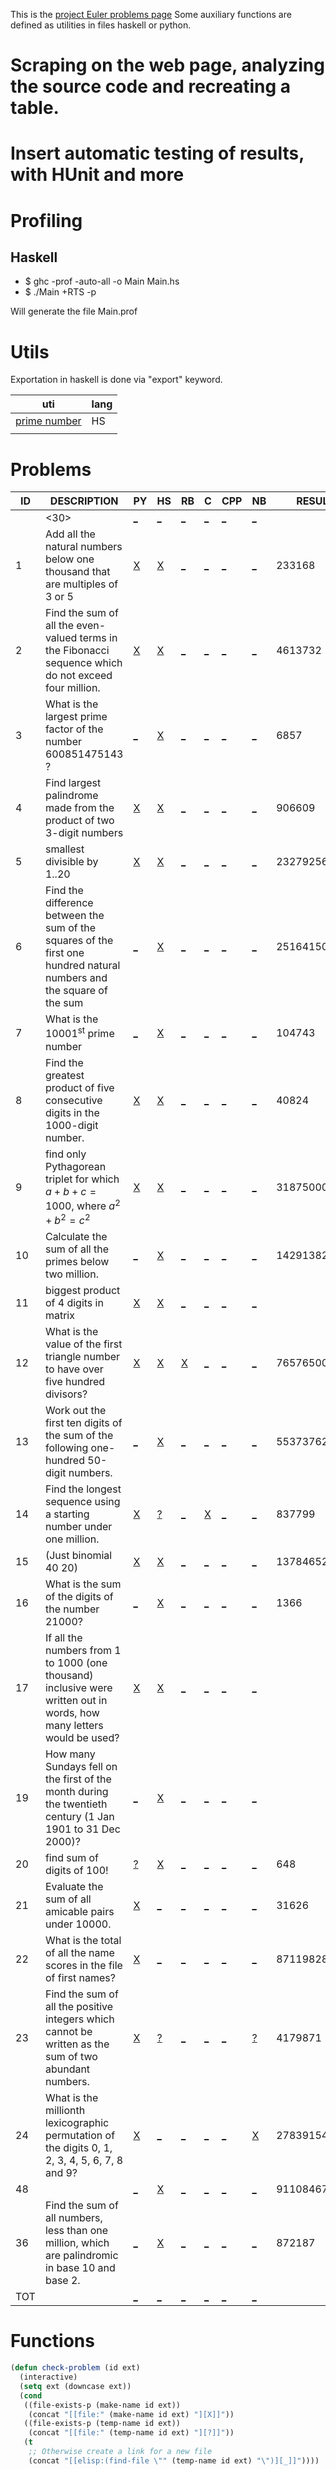 #+OPTIONS: todo:nil author:t toc:nil
#+AUTHOR: Andrea Crotti
#+STARTUP: align showall

This is the [[http://projecteuler.net/index.php%3Fsection%3Dproblems][project Euler problems page]]
Some auxiliary functions are defined as utilities in files haskell or python.

* TODO Scraping on the web page, analyzing the source code and recreating a table.

* TODO Insert automatic testing of results, with HUnit and more

* Profiling
** Haskell
   - $ ghc -prof -auto-all -o Main Main.hs
   - $ ./Main +RTS -p
   Will generate the file Main.prof

* Utils
  Exportation in haskell is done via "export" keyword.
  | uti          | lang |
  |--------------+------|
  | [[file:primes.hs][prime number]] | HS   |
  |              |      |

* Problems

 |  ID | DESCRIPTION                    | PY | HS | RB | C | CPP | NB |       RESULT | SUBMITTED |
 |-----+--------------------------------+----+----+----+---+-----+----+--------------+-----------|
 |     | <30>                           | [[elisp:(find-file "temp_prob_.py")][_]]  | [[elisp:(find-file "temp_prob_.hs")][_]]  | [[elisp:(find-file "temp_prob_.rb")][_]]  | [[elisp:(find-file "temp_prob_.c")][_]] | [[elisp:(find-file "temp_prob_.cpp")][_]]   | [[elisp:(find-file "temp_prob_.nb")][_]]  |              |           |
 |-----+--------------------------------+----+----+----+---+-----+----+--------------+-----------|
 |   1 | Add all the natural numbers below one thousand that are multiples of 3 or 5 | [[file:prob_1.py][X]]  | [[file:prob_1.hs][X]]  | [[elisp:(find-file "temp_prob_1.rb")][_]]  | [[elisp:(find-file "temp_prob_1.c")][_]] | [[elisp:(find-file "temp_prob_1.cpp")][_]]   | [[elisp:(find-file "temp_prob_1.nb")][_]]  |       233168 | Y         |
 |   2 | Find the sum of all the even-valued terms in the Fibonacci sequence which do not exceed four million. | [[file:prob_2.py][X]]  | [[file:prob_2.hs][X]]  | [[elisp:(find-file "temp_prob_2.rb")][_]]  | [[elisp:(find-file "temp_prob_2.c")][_]] | [[elisp:(find-file "temp_prob_2.cpp")][_]]   | [[elisp:(find-file "temp_prob_2.nb")][_]]  |      4613732 | Y         |
 |   3 | What is the largest prime factor of the number 600851475143 ? | [[elisp:(find-file "temp_prob_3.py")][_]]  | [[file:prob_3.hs][X]]  | [[elisp:(find-file "temp_prob_3.rb")][_]]  | [[elisp:(find-file "temp_prob_3.c")][_]] | [[elisp:(find-file "temp_prob_3.cpp")][_]]   | [[elisp:(find-file "temp_prob_3.nb")][_]]  |         6857 | Y         |
 |   4 | Find largest palindrome made from the product of two 3-digit numbers | [[file:prob_4.py][X]]  | [[file:prob_4.hs][X]]  | [[elisp:(find-file "temp_prob_4.rb")][_]]  | [[elisp:(find-file "temp_prob_4.c")][_]] | [[elisp:(find-file "temp_prob_4.cpp")][_]]   | [[elisp:(find-file "temp_prob_4.nb")][_]]  |       906609 | Y         |
 |   5 | smallest divisible by 1..20    | [[file:prob_5.py][X]]  | [[file:prob_5.hs][X]]  | [[elisp:(find-file "temp_prob_5.rb")][_]]  | [[elisp:(find-file "temp_prob_5.c")][_]] | [[elisp:(find-file "temp_prob_5.cpp")][_]]   | [[elisp:(find-file "temp_prob_5.nb")][_]]  |    232792560 | Y         |
 |   6 | Find the difference between the sum of the squares of the first one hundred natural numbers and the square of the sum | [[elisp:(find-file "temp_prob_6.py")][_]]  | [[file:prob_6.hs][X]]  | [[elisp:(find-file "temp_prob_6.rb")][_]]  | [[elisp:(find-file "temp_prob_6.c")][_]] | [[elisp:(find-file "temp_prob_6.cpp")][_]]   | [[elisp:(find-file "temp_prob_6.nb")][_]]  |     25164150 | Y         |
 |   7 | What is the 10001^{st} prime number | [[elisp:(find-file "temp_prob_7.py")][_]]  | [[file:prob_7.hs][X]]  | [[elisp:(find-file "temp_prob_7.rb")][_]]  | [[elisp:(find-file "temp_prob_7.c")][_]] | [[elisp:(find-file "temp_prob_7.cpp")][_]]   | [[elisp:(find-file "temp_prob_7.nb")][_]]  |       104743 | Y         |
 |   8 | Find the greatest product of five consecutive digits in the 1000-digit number. | [[file:prob_8.py][X]]  | [[file:prob_8.hs][X]]  | [[elisp:(find-file "temp_prob_8.rb")][_]]  | [[elisp:(find-file "temp_prob_8.c")][_]] | [[elisp:(find-file "temp_prob_8.cpp")][_]]   | [[elisp:(find-file "temp_prob_8.nb")][_]]  |        40824 | Y         |
 |   9 | find only Pythagorean triplet for which $a + b + c = 1000$, where $a^2+b^2=c^2$ | [[file:prob_9.py][X]]  | [[file:prob_9.hs][X]]  | [[elisp:(find-file "temp_prob_9.rb")][_]]  | [[elisp:(find-file "temp_prob_9.c")][_]] | [[elisp:(find-file "temp_prob_9.cpp")][_]]   | [[elisp:(find-file "temp_prob_9.nb")][_]]  |     31875000 | Y         |
 |  10 | Calculate the sum of all the primes below two million. | [[elisp:(find-file "temp_prob_10.py")][_]]  | [[file:prob_10.hs][X]]  | [[elisp:(find-file "temp_prob_10.rb")][_]]  | [[elisp:(find-file "temp_prob_10.c")][_]] | [[elisp:(find-file "temp_prob_10.cpp")][_]]   | [[elisp:(find-file "temp_prob_10.nb")][_]]  | 142913828922 | Y         |
 |  11 | biggest product of 4 digits in matrix | [[file:prob_11.py][X]]  | [[file:prob_11.hs][X]]  | [[elisp:(find-file "temp_prob_11.rb")][_]]  | [[elisp:(find-file "temp_prob_11.c")][_]] | [[elisp:(find-file "temp_prob_11.cpp")][_]]   | [[elisp:(find-file "temp_prob_11.nb")][_]]  |              |           |
 |  12 | What is the value of the first triangle number to have over five hundred divisors? | [[file:prob_12.py][X]]  | [[file:prob_12.hs][X]]  | [[file:prob_12.rb][X]]  | [[elisp:(find-file "temp_prob_12.c")][_]] | [[elisp:(find-file "temp_prob_12.cpp")][_]]   | [[elisp:(find-file "temp_prob_12.nb")][_]]  |     76576500 | Y         |
 |  13 | Work out the first ten digits of the sum of the following one-hundred 50-digit numbers. | [[elisp:(find-file "temp_prob_13.py")][_]]  | [[file:prob_13.hs][X]]  | [[elisp:(find-file "temp_prob_13.rb")][_]]  | [[elisp:(find-file "temp_prob_13.c")][_]] | [[elisp:(find-file "temp_prob_13.cpp")][_]]   | [[elisp:(find-file "temp_prob_13.nb")][_]]  |   5537376230 | Y         |
 |  14 | Find the longest sequence using a starting number under one million. | [[file:prob_14.py][X]]  | [[file:temp_prob_14.hs][?]]  | [[elisp:(find-file "temp_prob_14.rb")][_]]  | [[file:prob_14.c][X]] | [[elisp:(find-file "temp_prob_14.cpp")][_]]   | [[elisp:(find-file "temp_prob_14.nb")][_]]  |       837799 | Y         |
 |  15 | (Just binomial 40 20)          | [[file:prob_15.py][X]]  | [[file:prob_15.hs][X]]  | [[elisp:(find-file "temp_prob_15.rb")][_]]  | [[elisp:(find-file "temp_prob_15.c")][_]] | [[elisp:(find-file "temp_prob_15.cpp")][_]]   | [[elisp:(find-file "temp_prob_15.nb")][_]]  | 137846528820 | Y         |
 |  16 | What is the sum of the digits of the number 21000? | [[elisp:(find-file "temp_prob_16.py")][_]]  | [[file:prob_16.hs][X]]  | [[elisp:(find-file "temp_prob_16.rb")][_]]  | [[elisp:(find-file "temp_prob_16.c")][_]] | [[elisp:(find-file "temp_prob_16.cpp")][_]]   | [[elisp:(find-file "temp_prob_16.nb")][_]]  |         1366 | Y         |
 |  17 | If all the numbers from 1 to 1000 (one thousand) inclusive were written out in words, how many letters would be used? | [[file:prob_17.py][X]]  | [[file:prob_17.hs][X]]  | [[elisp:(find-file "temp_prob_17.rb")][_]]  | [[elisp:(find-file "temp_prob_17.c")][_]] | [[elisp:(find-file "temp_prob_17.cpp")][_]]   | [[elisp:(find-file "temp_prob_17.nb")][_]]  |              |           |
 |  19 | How many Sundays fell on the first of the month during the twentieth century (1 Jan 1901 to 31 Dec 2000)? | [[elisp:(find-file "temp_prob_19.py")][_]]  | [[file:prob_19.hs][X]]  | [[elisp:(find-file "temp_prob_19.rb")][_]]  | [[elisp:(find-file "temp_prob_19.c")][_]] | [[elisp:(find-file "temp_prob_19.cpp")][_]]   | [[elisp:(find-file "temp_prob_19.nb")][_]]  |              |           |
 |  20 | find sum of digits of 100!     | [[file:temp_prob_20.py][?]]  | [[file:prob_20.hs][X]]  | [[elisp:(find-file "temp_prob_20.rb")][_]]  | [[elisp:(find-file "temp_prob_20.c")][_]] | [[elisp:(find-file "temp_prob_20.cpp")][_]]   | [[elisp:(find-file "temp_prob_20.nb")][_]]  |          648 | Y         |
 |  21 | Evaluate the sum of all amicable pairs under 10000. | [[file:prob_21.py][X]]  | [[elisp:(find-file "temp_prob_21.hs")][_]]  | [[elisp:(find-file "temp_prob_21.rb")][_]]  | [[elisp:(find-file "temp_prob_21.c")][_]] | [[elisp:(find-file "temp_prob_21.cpp")][_]]   | [[elisp:(find-file "temp_prob_21.nb")][_]]  |        31626 | Y         |
 |  22 | What is the total of all the name scores in the file of first names? | [[file:prob_22.py][X]]  | [[elisp:(find-file "temp_prob_22.hs")][_]]  | [[elisp:(find-file "temp_prob_22.rb")][_]]  | [[elisp:(find-file "temp_prob_22.c")][_]] | [[elisp:(find-file "temp_prob_22.cpp")][_]]   | [[elisp:(find-file "temp_prob_22.nb")][_]]  |    871198282 | Y         |
 |  23 | Find the sum of all the positive integers which cannot be written as the sum of two abundant numbers. | [[file:prob_23.py][X]]  | [[file:temp_prob_23.hs][?]]  | [[elisp:(find-file "temp_prob_23.rb")][_]]  | [[elisp:(find-file "temp_prob_23.c")][_]] | [[elisp:(find-file "temp_prob_23.cpp")][_]]   | [[file:temp_prob_23.nb][?]]  |      4179871 | Y         |
 |  24 | What is the millionth lexicographic permutation of the digits 0, 1, 2, 3, 4, 5, 6, 7, 8 and 9? | [[file:prob_24.py][X]]  | [[elisp:(find-file "temp_prob_24.hs")][_]]  | [[elisp:(find-file "temp_prob_24.rb")][_]]  | [[elisp:(find-file "temp_prob_24.c")][_]] | [[elisp:(find-file "temp_prob_24.cpp")][_]]   | [[file:prob_24.nb][X]]  |   2783915460 | Y         |
 |  48 |                                | [[elisp:(find-file "temp_prob_48.py")][_]]  | [[file:prob_48.hs][X]]  | [[elisp:(find-file "temp_prob_48.rb")][_]]  | [[elisp:(find-file "temp_prob_48.c")][_]] | [[elisp:(find-file "temp_prob_48.cpp")][_]]   | [[elisp:(find-file "temp_prob_48.nb")][_]]  |   9110846700 | Y         |
 |  36 | Find the sum of all numbers, less than one million, which are palindromic in base 10 and base 2. | [[elisp:(find-file "temp_prob_36.py")][_]]  | [[file:prob_36.hs][X]]  | [[elisp:(find-file "temp_prob_36.rb")][_]]  | [[elisp:(find-file "temp_prob_36.c")][_]] | [[elisp:(find-file "temp_prob_36.cpp")][_]]   | [[elisp:(find-file "temp_prob_36.nb")][_]]  |       872187 |           |
 |-----+--------------------------------+----+----+----+---+-----+----+--------------+-----------|
 | TOT |                                | [[elisp:(find-file "temp_prob_TOT.py")][_]]  | [[elisp:(find-file "temp_prob_TOT.hs")][_]]  | [[elisp:(find-file "temp_prob_TOT.rb")][_]]  | [[elisp:(find-file "temp_prob_TOT.c")][_]] | [[elisp:(find-file "temp_prob_TOT.cpp")][_]]   | [[elisp:(find-file "temp_prob_TOT.nb")][_]]  |              |           |

#+TBLFM: $3='(check-problem $1 @1)::$4='(check-problem $1 @1)::$5='(check-problem $1 @1)::$6='(check-problem $1 @1)::$7='(check-problem $1 @1)::$8='(check-problem $1 @1)
# I can do even better taking the extension form the header of the table

* Functions
  
#+BEGIN_SRC emacs-lisp
(defun check-problem (id ext)
  (interactive)
  (setq ext (downcase ext))
  (cond
   ((file-exists-p (make-name id ext))
    (concat "[[file:" (make-name id ext) "][X]]"))
   ((file-exists-p (temp-name id ext))
    (concat "[[file:" (temp-name id ext) "][?]]"))
   (t
    ;; Otherwise create a link for a new file
    (concat "[[elisp:(find-file \"" (temp-name id ext) "\")][_]]"))))

(defun make-name (id ext)
  (concat "prob_" id "." ext))

(defun temp-name (id ext)
  (concat "temp_" (make-name id ext)))

(defun done ()
  "This function move the file when it's working"
  (interactive)
  (if (not buffer-file-name)
      (message "your file is not saved, save it before")
    ((let ((new-file-name (nth 1 (split-string buffer-file-name "temp_"))))
       (if
           (string-match "temp_prob" buffer-file-name)
           (progn
             (message "another problem is done!")
             (rename-file buffer-file-name new-file-name)
             (kill-buffer)
             (find-file new-file-name))
         ;; Also kill the buffer and visit the new one in the end
         (message "not in a temporary euler file"))))))
#+END_SRC

* Useful documentation
** Haskell
   - [[http://www.haskell.org/haskellwiki/Memoization][Memoization]]

** Python
